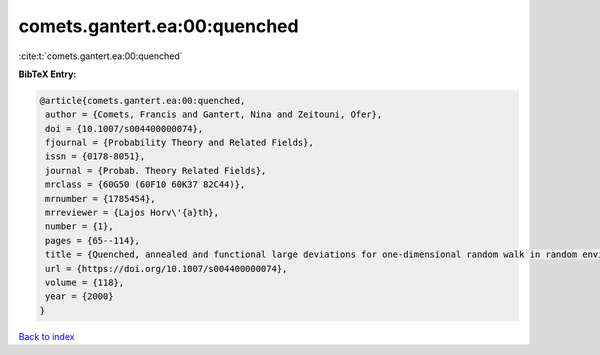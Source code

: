 comets.gantert.ea:00:quenched
=============================

:cite:t:`comets.gantert.ea:00:quenched`

**BibTeX Entry:**

.. code-block:: bibtex

   @article{comets.gantert.ea:00:quenched,
    author = {Comets, Francis and Gantert, Nina and Zeitouni, Ofer},
    doi = {10.1007/s004400000074},
    fjournal = {Probability Theory and Related Fields},
    issn = {0178-8051},
    journal = {Probab. Theory Related Fields},
    mrclass = {60G50 (60F10 60K37 82C44)},
    mrnumber = {1785454},
    mrreviewer = {Lajos Horv\'{a}th},
    number = {1},
    pages = {65--114},
    title = {Quenched, annealed and functional large deviations for one-dimensional random walk in random environment},
    url = {https://doi.org/10.1007/s004400000074},
    volume = {118},
    year = {2000}
   }

`Back to index <../By-Cite-Keys.rst>`_
